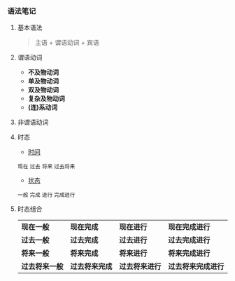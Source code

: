 *** 语法笔记
**** 基本语法
#+BEGIN_QUOTE
主语 + 谓语动词 + 宾语
#+END_QUOTE

**** 谓语动词
- *不及物动词*
- *单及物动词*
- *双及物动词*
- *复杂及物动词*
- *(连)系动词*

**** 非谓语动词

**** 时态
- _时间_
#+BEGIN_CENTER
=现在= =过去= =将来= =过去将来=
#+END_CENTER
- _状态_
#+BEGIN_CENTER
=一般= =完成= =进行= =完成进行=
#+END_CENTER

**** 时态组合
| *现在一般*     | *现在完成*     | *现在进行*     | *现在完成进行*     |
| *过去一般*     | *过去完成*     | *过去进行*     | *过去完成进行*     |
| *将来一般*     | *将来完成*     | *将来进行*     | *将来完成进行*     |
| *过去将来一般* | *过去将来完成* | *过去将来进行* | *过去将来完成进行* |

